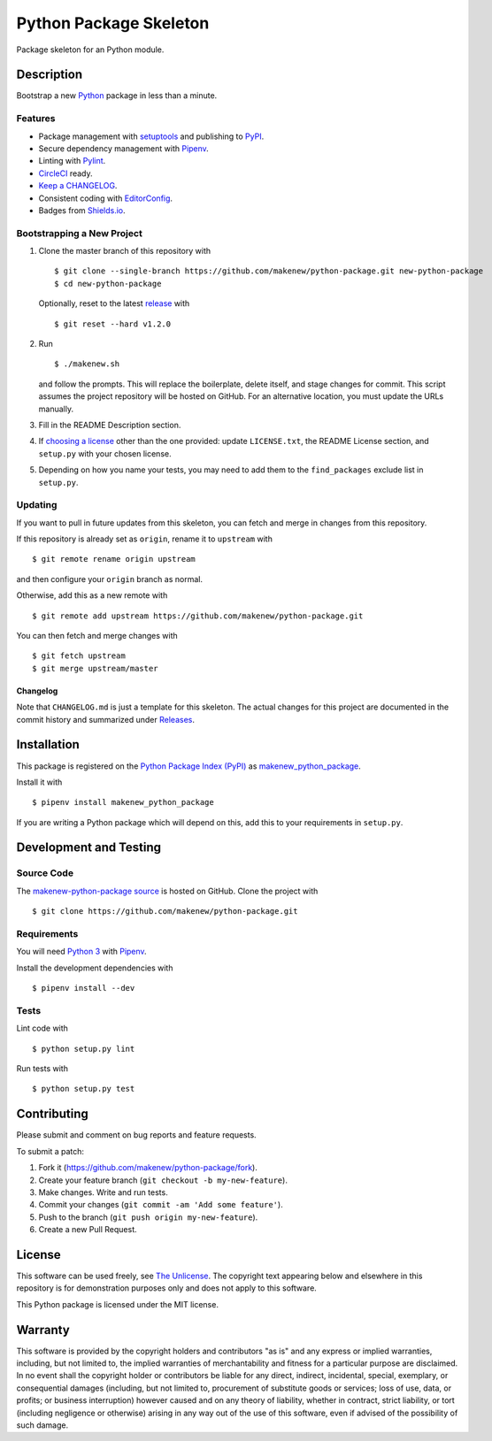 Python Package Skeleton
=======================

|PyPI| |Requires.io| |CircleCI|

.. |PyPI| image:: https://img.shields.io/pypi/v/makenew-python-package.svg
   :target: https://pypi.python.org/pypi/makenew-python-package
   :alt: PyPI
.. |Requires.io| image:: https://img.shields.io/requires/github/makenew/python-package.svg
   :target: https://requires.io/github/makenew/python-package/requirements/
   :alt: Requires.io
.. |CircleCI| image:: https://img.shields.io/circleci/project/github/makenew/python-package.svg
   :target: https://circleci.com/gh/makenew/python-package
   :alt: CircleCI

Package skeleton for an Python module.

Description
-----------

Bootstrap a new Python_ package in less than a minute.

.. _Python: https://www.python.org/

Features
~~~~~~~~

- Package management with setuptools_ and publishing to PyPI_.
- Secure dependency management with Pipenv_.
- Linting with Pylint_.
- `CircleCI`_ ready.
- `Keep a CHANGELOG`_.
- Consistent coding with EditorConfig_.
- Badges from Shields.io_.

.. _EditorConfig: http://editorconfig.org/
.. _Keep a CHANGELOG: http://keepachangelog.com/
.. _Pylint: https://www.pylint.org/
.. _Pipenv: https://pipenv.readthedocs.io/
.. _PyPI: https://pypi.python.org/pypi
.. _setuptools: https://pythonhosted.org/setuptools/.
.. _Shields.io: http://shields.io/
.. _CircleCI: https://circleci.com/

Bootstrapping a New Project
~~~~~~~~~~~~~~~~~~~~~~~~~~~

1. Clone the master branch of this repository with

   ::

       $ git clone --single-branch https://github.com/makenew/python-package.git new-python-package
       $ cd new-python-package

   Optionally, reset to the latest
   `release <https://github.com/makenew/python-package/releases>`__ with

   ::

       $ git reset --hard v1.2.0

2. Run

   ::

       $ ./makenew.sh

   and follow the prompts. This will replace the boilerplate, delete
   itself, and stage changes for commit. This script assumes the project
   repository will be hosted on GitHub. For an alternative location, you
   must update the URLs manually.

3. Fill in the README Description section.

4. If `choosing a license <http://choosealicense.com/>`__ other than the
   one provided: update ``LICENSE.txt``, the README License section, and
   ``setup.py`` with your chosen license.

5. Depending on how you name your tests, you may need to add them
   to the ``find_packages`` exclude list in ``setup.py``.

Updating
~~~~~~~~

If you want to pull in future updates from this skeleton, you can fetch
and merge in changes from this repository.

If this repository is already set as ``origin``, rename it to
``upstream`` with

::

    $ git remote rename origin upstream

and then configure your ``origin`` branch as normal.

Otherwise, add this as a new remote with

::

    $ git remote add upstream https://github.com/makenew/python-package.git

You can then fetch and merge changes with

::

    $ git fetch upstream
    $ git merge upstream/master

Changelog
^^^^^^^^^

Note that ``CHANGELOG.md`` is just a template for this skeleton. The
actual changes for this project are documented in the commit history and
summarized under
`Releases <https://github.com/makenew/python-package/releases>`__.

Installation
------------

This package is registered on the `Python Package Index (PyPI)`_
as makenew_python_package_.

Install it with

::

    $ pipenv install makenew_python_package

If you are writing a Python package which will depend on this,
add this to your requirements in ``setup.py``.

.. _makenew_python_package: https://pypi.python.org/pypi/makenew-python-package
.. _Python Package Index (PyPI): https://pypi.python.org/

Development and Testing
-----------------------

Source Code
~~~~~~~~~~~

The `makenew-python-package source`_ is hosted on GitHub.
Clone the project with

::

    $ git clone https://github.com/makenew/python-package.git

.. _makenew-python-package source: https://github.com/makenew/python-package

Requirements
~~~~~~~~~~~~

You will need `Python 3`_ with Pipenv_.

Install the development dependencies with

::

    $ pipenv install --dev

.. _Pipenv: https://pipenv.readthedocs.io/
.. _Python 3: https://www.python.org/

Tests
~~~~~

Lint code with

::

    $ python setup.py lint


Run tests with

::

    $ python setup.py test

Contributing
------------

Please submit and comment on bug reports and feature requests.

To submit a patch:

1. Fork it (https://github.com/makenew/python-package/fork).
2. Create your feature branch (``git checkout -b my-new-feature``).
3. Make changes. Write and run tests.
4. Commit your changes (``git commit -am 'Add some feature'``).
5. Push to the branch (``git push origin my-new-feature``).
6. Create a new Pull Request.

License
-------

This software can be used freely, see `The
Unlicense <http://unlicense.org/UNLICENSE>`__. The copyright text
appearing below and elsewhere in this repository is for demonstration
purposes only and does not apply to this software.

This Python package is licensed under the MIT license.

Warranty
--------

This software is provided by the copyright holders and contributors "as is" and
any express or implied warranties, including, but not limited to, the implied
warranties of merchantability and fitness for a particular purpose are
disclaimed. In no event shall the copyright holder or contributors be liable for
any direct, indirect, incidental, special, exemplary, or consequential damages
(including, but not limited to, procurement of substitute goods or services;
loss of use, data, or profits; or business interruption) however caused and on
any theory of liability, whether in contract, strict liability, or tort
(including negligence or otherwise) arising in any way out of the use of this
software, even if advised of the possibility of such damage.
